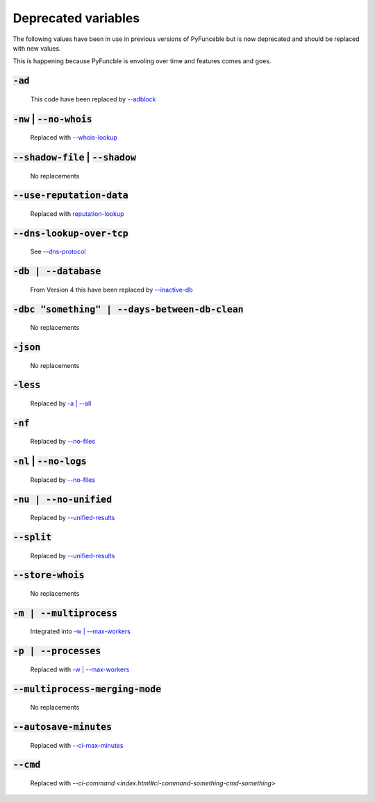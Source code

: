 Deprecated variables
^^^^^^^^^^^^^^^^^^^^

The following values have been in use in previous versions
of PyFunceble but is now deprecated and should be replaced
with new values.

This is happening because PyFuncble is envoling over time
and features comes and goes.

:code:`-ad`
"""""""""""
    .. deprecated:: 4.0.0

    This code have been replaced by `--adblock <index.html#adblock>`_


:code:`-nw` | :code:`--no-whois`
""""""""""""""""""""""""""""""""
    .. deprecated:: 4.0.0

    Replaced with `--whois-lookup <index.html#whois-lookup>`_


:code:`--shadow-file` | :code:`--shadow`
""""""""""""""""""""""""""""""""""""""""
    .. deprecated:: 4.0.0

    No replacements


:code:`--use-reputation-data`
"""""""""""""""""""""""""""""
    .. deprecated:: 4.0.0

    Replaced with `reputation-lookup <index.html#reputation-lookup>`_


:code:`--dns-lookup-over-tcp`
"""""""""""""""""""""""""""""
    .. deprecated:: 4.0.0

    See `--dns-protocol <index.html#dns-protocol>`_


:code:`-db | --database`
""""""""""""""""""""""""
    .. deprecated:: 4.0.0

    From Version 4 this have been replaced by `--inactive-db <index.html#inactive-db>`_


:code:`-dbc "something" | --days-between-db-clean`
""""""""""""""""""""""""""""""""""""""""""""""""""
    .. deprecated:: 4.0.0

    No replacements


:code:`-json`
"""""""""""""
    .. deprecated:: 4.0.0

    No replacements


:code:`-less`
"""""""""""""
    .. deprecated:: 4.0.0

    Replaced by `-a | --all <index.html#a-all>`_


:code:`-nf`
"""""""""""
    .. deprecated:: 4.0.0

    Replaced by `--no-files <index.html#no-files>`_


:code:`-nl` | :code:`--no-logs`
"""""""""""""""""""""""""""""""
    .. deprecated:: 4.0.0

    Replaced by `--no-files <index.html#no-files>`_


:code:`-nu | --no-unified`
""""""""""""""""""""""""""
    .. deprecated:: 4.0.0

    Replaced by `--unified-results <index.html#unified-results>`_


:code:`--split`
"""""""""""""""
    .. deprecated:: 4.0.0

    Replaced by `--unified-results <index.html#unified-results>`_


:code:`--store-whois`
"""""""""""""""""""""
    .. deprecated:: 4.0.0

    No replacements


:code:`-m | --multiprocess`
"""""""""""""""""""""""""""
    .. deprecated:: 4.0.0

    Integrated into `-w | --max-workers <index.html#w-max-workers>`_ 


:code:`-p | --processes`
""""""""""""""""""""""""
    .. deprecated:: 4.0.0

    Replaced with `-w | --max-workers <index.html#w-max-workers>`_ 


:code:`--multiprocess-merging-mode`
"""""""""""""""""""""""""""""""""""
    .. deprecated:: 4.0.0

    No replacements


:code:`--autosave-minutes`
""""""""""""""""""""""""""
    .. deprecated:: 4.0.0

    Replaced with `--ci-max-minutes <index.html#ci-max-minutes>`_


:code:`--cmd`
"""""""""""""
    .. deprecated:: 4.0.0

    Replaced with `--ci-command <index.html#ci-command-something-cmd-something>`

